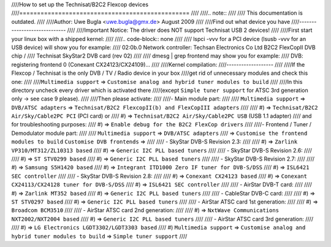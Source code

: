 ////How to set up the Technisat/B2C2 Flexcop devices
////================================================
////
////.. note::
////
////   This documentation is outdated.
////
////Author: Uwe Bugla <uwe.bugla@gmx.de> August 2009
////
////Find out what device you have
////-----------------------------
////
////Important Notice: The driver does NOT support Technisat USB 2 devices!
////
////First start your linux box with a shipped kernel:
////
////.. code-block:: none
////
////	lspci -vvv for a PCI device (lsusb -vvv for an USB device) will show you for example:
////	02:0b.0 Network controller: Techsan Electronics Co Ltd B2C2 FlexCopII DVB chip /
////	Technisat SkyStar2 DVB card (rev 02)
////
////	dmesg | grep frontend may show you for example:
////	DVB: registering frontend 0 (Conexant CX24123/CX24109)...
////
////Kernel compilation:
////-------------------
////
////If the Flexcop / Technisat is the only DVB / TV / Radio device in your box
////get rid of unnecessary modules and check this one:
////
////``Multimedia support`` => ``Customise analog and hybrid tuner modules to build``
////
////In this directory uncheck every driver which is activated there
////(except ``Simple tuner support`` for ATSC 3rd generation only -> see case 9 please).
////
////Then please activate:
////
////- Main module part:
////
////  ``Multimedia support`` => ``DVB/ATSC adapters`` => ``Technisat/B2C2 FlexcopII(b) and FlexCopIII adapters``
////
////  #) => ``Technisat/B2C2 Air/Sky/Cable2PC PCI`` (PCI card) or
////  #) => ``Technisat/B2C2 Air/Sky/Cable2PC USB`` (USB 1.1 adapter)
////     and for troubleshooting purposes:
////  #) => ``Enable debug for the B2C2 FlexCop drivers``
////
////- Frontend / Tuner / Demodulator module part:
////
////  ``Multimedia support`` => ``DVB/ATSC adapters``
////   => ``Customise the frontend modules to build`` ``Customise DVB frontends`` =>
////
////  - SkyStar DVB-S Revision 2.3:
////
////    #) => ``Zarlink VP310/MT312/ZL10313 based``
////    #) => ``Generic I2C PLL based tuners``
////
////  - SkyStar DVB-S Revision 2.6:
////
////    #) => ``ST STV0299 based``
////    #) => ``Generic I2C PLL based tuners``
////
////  - SkyStar DVB-S Revision 2.7:
////
////    #) => ``Samsung S5H1420 based``
////    #) => ``Integrant ITD1000 Zero IF tuner for DVB-S/DSS``
////    #) => ``ISL6421 SEC controller``
////
////  - SkyStar DVB-S Revision 2.8:
////
////    #) => ``Conexant CX24123 based``
////    #) => ``Conexant CX24113/CX24128 tuner for DVB-S/DSS``
////    #) => ``ISL6421 SEC controller``
////
////  - AirStar DVB-T card:
////
////    #) => ``Zarlink MT352 based``
////    #) => ``Generic I2C PLL based tuners``
////
////  - CableStar DVB-C card:
////
////    #) => ``ST STV0297 based``
////    #) => ``Generic I2C PLL based tuners``
////
////  - AirStar ATSC card 1st generation:
////
////    #) => ``Broadcom BCM3510``
////
////  - AirStar ATSC card 2nd generation:
////
////    #) => ``NxtWave Communications NXT2002/NXT2004 based``
////    #) => ``Generic I2C PLL based tuners``
////
////  - AirStar ATSC card 3rd generation:
////
////    #) => ``LG Electronics LGDT3302/LGDT3303 based``
////    #) ``Multimedia support`` => ``Customise analog and hybrid tuner modules to build`` => ``Simple tuner support``
////
